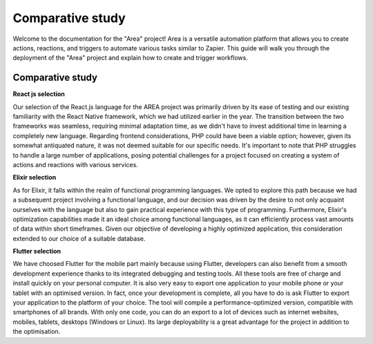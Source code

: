 ==============
Comparative study
==============

Welcome to the documentation for the "Area" project! Area is a versatile automation platform that allows you to create actions, reactions, and triggers to automate various tasks similar to Zapier. This guide will walk you through the deployment of the "Area" project and explain how to create and trigger workflows.

Comparative study
----------

**React js selection**

Our selection of the React.js language for the AREA project was primarily driven by its ease of testing and our existing familiarity with the React Native framework, which we had utilized earlier in the year. The transition between the two frameworks was seamless, requiring minimal adaptation time, as we didn't have to invest additional time in learning a completely new language. Regarding frontend considerations, PHP could have been a viable option; however, given its somewhat antiquated nature, it was not deemed suitable for our specific needs. It's important to note that PHP struggles to handle a large number of applications, posing potential challenges for a project focused on creating a system of actions and reactions with various services.

**Elixir selection**

As for Elixir, it falls within the realm of functional programming languages. We opted to explore this path because we had a subsequent project involving a functional language, and our decision was driven by the desire to not only acquaint ourselves with the language but also to gain practical experience with this type of programming. Furthermore, Elixir's optimization capabilities made it an ideal choice among functional languages, as it can efficiently process vast amounts of data within short timeframes. Given our objective of developing a highly optimized application, this consideration extended to our choice of a suitable database.


**Flutter selection**

We have choosed Flutter for the mobile part mainly because using Flutter, developers can also benefit from a smooth development experience thanks to its integrated debugging and testing tools. All these tools are free of charge and install quickly on your personal computer. It is also very easy to export one application to your mobile phone or your tablet with an optimised version. In fact, once your development is complete, all you have to do is ask Flutter to export your application to the platform of your choice. The tool will compile a performance-optimized version, compatible with smartphones of all brands. With only one code, you can do an export to a lot of devices such as internet websites, mobiles, tablets, desktops (Windows or Linux). Its large deployability is a great advantage for the project in addition to the optimisation.


